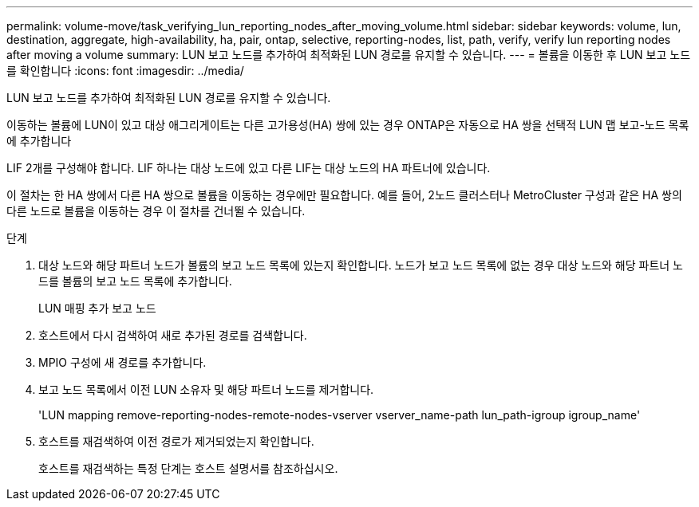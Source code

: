 ---
permalink: volume-move/task_verifying_lun_reporting_nodes_after_moving_volume.html 
sidebar: sidebar 
keywords: volume, lun, destination, aggregate, high-availability, ha, pair, ontap, selective, reporting-nodes, list, path, verify, verify lun reporting nodes after moving a volume 
summary: LUN 보고 노드를 추가하여 최적화된 LUN 경로를 유지할 수 있습니다. 
---
= 볼륨을 이동한 후 LUN 보고 노드를 확인합니다
:icons: font
:imagesdir: ../media/


[role="lead"]
LUN 보고 노드를 추가하여 최적화된 LUN 경로를 유지할 수 있습니다.

이동하는 볼륨에 LUN이 있고 대상 애그리게이트는 다른 고가용성(HA) 쌍에 있는 경우 ONTAP은 자동으로 HA 쌍을 선택적 LUN 맵 보고-노드 목록에 추가합니다

LIF 2개를 구성해야 합니다. LIF 하나는 대상 노드에 있고 다른 LIF는 대상 노드의 HA 파트너에 있습니다.

이 절차는 한 HA 쌍에서 다른 HA 쌍으로 볼륨을 이동하는 경우에만 필요합니다. 예를 들어, 2노드 클러스터나 MetroCluster 구성과 같은 HA 쌍의 다른 노드로 볼륨을 이동하는 경우 이 절차를 건너뛸 수 있습니다.

.단계
. 대상 노드와 해당 파트너 노드가 볼륨의 보고 노드 목록에 있는지 확인합니다. 노드가 보고 노드 목록에 없는 경우 대상 노드와 해당 파트너 노드를 볼륨의 보고 노드 목록에 추가합니다.
+
LUN 매핑 추가 보고 노드

. 호스트에서 다시 검색하여 새로 추가된 경로를 검색합니다.
. MPIO 구성에 새 경로를 추가합니다.
. 보고 노드 목록에서 이전 LUN 소유자 및 해당 파트너 노드를 제거합니다.
+
'LUN mapping remove-reporting-nodes-remote-nodes-vserver vserver_name-path lun_path-igroup igroup_name'

. 호스트를 재검색하여 이전 경로가 제거되었는지 확인합니다.
+
호스트를 재검색하는 특정 단계는 호스트 설명서를 참조하십시오.


